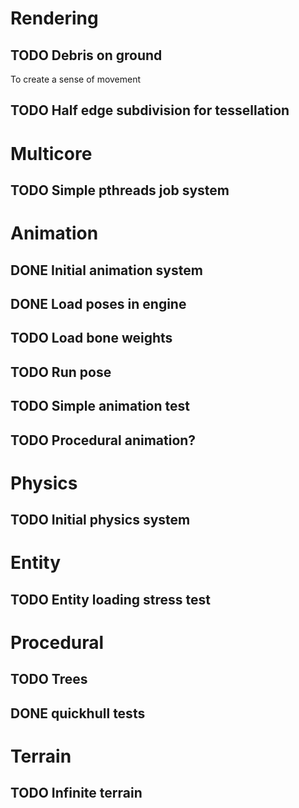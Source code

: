 
* Rendering

** TODO Debris on ground

To create a sense of movement

** TODO Half edge subdivision for tessellation

* Multicore

** TODO Simple pthreads job system

* Animation

** DONE Initial animation system
CLOSED: [2019-06-22 Sat 12:52]
** DONE Load poses in engine
CLOSED: [2019-06-22 Sat 12:52]
** TODO Load bone weights
** TODO Run pose
** TODO Simple animation test
** TODO Procedural animation?


* Physics

** TODO Initial physics system
* Entity

** TODO Entity loading stress test

* Procedural

** TODO Trees
** DONE quickhull tests
CLOSED: [2019-04-12 Fri 09:37]

* Terrain

** TODO Infinite terrain

